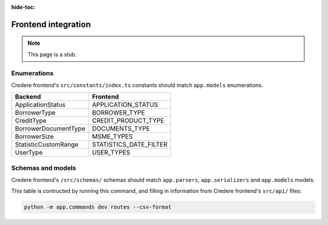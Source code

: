 :hide-toc:

Frontend integration
====================

.. note:: This page is a stub.

.. seealso:: `Credere frontend <https://github.com/open-contracting/credere-frontend>`__

Enumerations
------------

Credere frontend's ``src/constants/index.ts`` constants should match ``app.models`` enumerations.

.. list-table::
   :header-rows: 1

   * - Backend
     - Frontend
   * - ApplicationStatus
     - APPLICATION_STATUS
   * - BorrowerType
     - BORROWER_TYPE
   * - CreditType
     - CREDIT_PRODUCT_TYPE
   * - BorrowerDocumentType
     - DOCUMENTS_TYPE
   * - BorrowerSize
     - MSME_TYPES
   * - StatisticCustomRange
     - STATISTICS_DATE_FILTER
   * - UserType
     - USER_TYPES

Schemas and models
------------------

Credere frontend's ``/src/schemas/`` schemas should match ``app.parsers``,  ``app.serializers`` and  ``app.models`` models.

This table is contructed by running this command, and filling in information from Credere frontend's ``src/api/`` files:

.. code-block:: bash

   python -m app.commands dev routes --csv-format

.. csv-table::
   :file: _static/routes.csv
   :header-rows: 1
   :class: datatable
